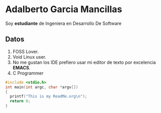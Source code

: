 * Adalberto Garcia Mancillas
  Soy *estudiante* de Ingeniera en Desarrollo De Software
** Datos
  1. FOSS Lover.
  2. Void Linux user.
  3. No me gustan los IDE prefiero usar mi editor de texto por excelencia *EMACS*.
  4. C Programmer
  #+begin_src c
  #include <stdio.h>
  int main(int argc, char *argv[])
  {
    printf("This is my ReadMe.org\n");
    return 0;
  }
  #+end_src
  
